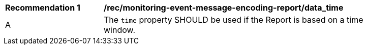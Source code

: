 [[rec_monitoring-event-message-encoding-report_data_time]]
[width="90%",cols="2,6a"]
|===
^|*Recommendation {counter:rec-id}* |*/rec/monitoring-event-message-encoding-report/data_time*
^|A |The `+time+` property SHOULD be used if the Report is based on a time window.
|===

